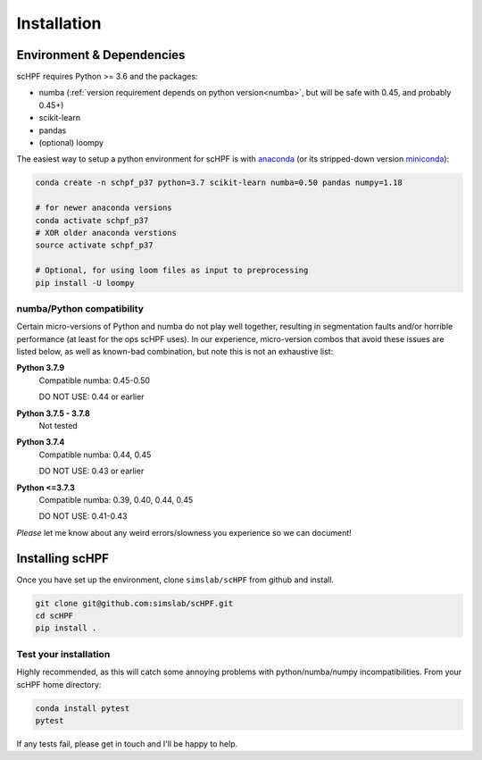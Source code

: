 .. _install:

************
Installation
************

Environment & Dependencies
==========================

scHPF requires Python >= 3.6 and the packages:

*   numba (:ref:`version requirement depends on python version<numba>`, but will be safe with 0.45, and probably 0.45+)
*   scikit-learn
*   pandas
*   (optional) loompy

The easiest way to setup a python environment for scHPF is with `anaconda`_ (or
its stripped-down version `miniconda`_):

.. _anaconda: https://www.anaconda.com/distribution
.. _miniconda: https://docs.conda.io/en/latest/miniconda.html

.. code:: bash

    conda create -n schpf_p37 python=3.7 scikit-learn numba=0.50 pandas numpy=1.18

    # for newer anaconda versions
    conda activate schpf_p37
    # XOR older anaconda verstions
    source activate schpf_p37

    # Optional, for using loom files as input to preprocessing
    pip install -U loompy



.. _numba:

numba/Python compatibility
--------------------------
Certain micro-versions of Python and numba do not play well together, resulting
in segmentation faults and/or horrible performance (at least for the ops scHPF
uses).  In our experience, micro-version combos that avoid these issues are
listed below, as well as known-bad combination, but note this is not an
exhaustive list:

**Python 3.7.9**
    Compatible numba:  0.45-0.50

    DO NOT USE: 0.44 or earlier
**Python 3.7.5 - 3.7.8**
    Not tested
**Python 3.7.4**
    Compatible numba: 0.44, 0.45

    DO NOT USE: 0.43 or earlier
**Python <=3.7.3**
    Compatible numba: 0.39, 0.40, 0.44, 0.45

    DO NOT USE: 0.41-0.43

*Please* let me know about any weird errors/slowness you experience so we can 
document!




Installing scHPF 
================

Once you have set up the environment, clone ``simslab/scHPF`` from github and
install.

.. code:: bash

    git clone git@github.com:simslab/scHPF.git
    cd scHPF
    pip install .


.. _tests:

Test your installation
----------------------
Highly recommended, as this will catch some annoying problems with python/numba/numpy incompatibilities. From your scHPF home directory:


.. code:: bash

    conda install pytest
    pytest


If any tests fail, please get in touch and I'll be happy to help.
